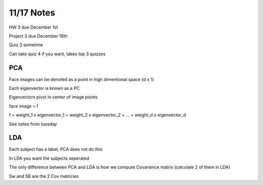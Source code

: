 11/17 Notes
===========

HW 3 due December 1st

Project 3 due December 16th

Quiz 3 sometime

Can take quiz 4 if you want, takes top 3 quizzes

PCA
---

Face images can be denoted as a point in high dimentional space (d x 1)

Each eigenvector is known as a PC

Eigenvectors pivot in center of image points

face image = f

f = weight_1 x eigenvector_1 + weight_2 x eigenvector_2 + ... + weight_d x eigenvector_d

See notes from tuesday

LDA
---

Each subject has a label, PCA does not do this

In LDA you want the subjects seperated

The only difference between PCA and LDA is how we compute Covarience matrix
(calculate 2 of them in LDA)

Sw and SB are the 2 Cov matricies




